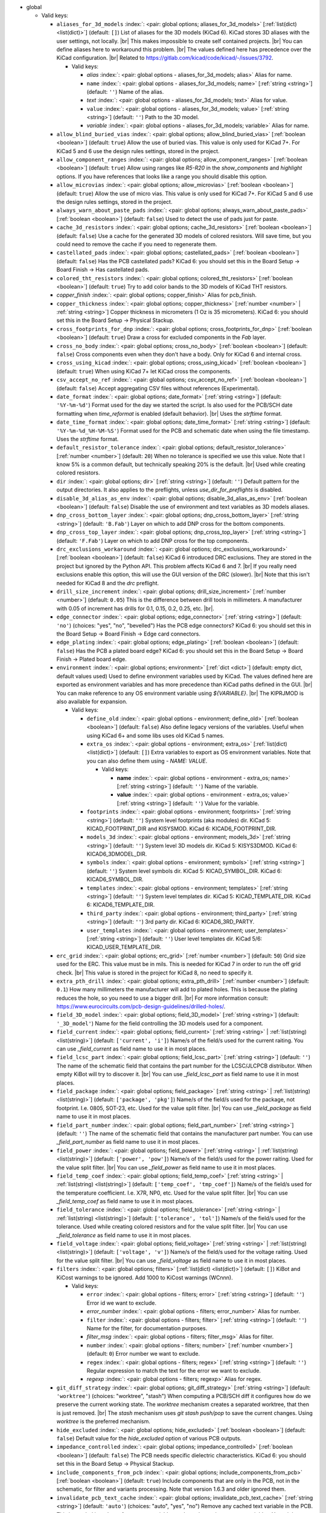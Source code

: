 .. Automatically generated by KiBot, please don't edit this file

-  global

   -  Valid keys:

      -  ``aliases_for_3d_models`` :index:`: <pair: global options; aliases_for_3d_models>` [:ref:`list(dict) <list(dict)>`] (default: ``[]``) List of aliases for the 3D models (KiCad 6).
         KiCad stores 3D aliases with the user settings, not locally. |br|
         This makes impossible to create self contained projects. |br|
         You can define aliases here to workaround this problem. |br|
         The values defined here has precedence over the KiCad configuration. |br|
         Related to https://gitlab.com/kicad/code/kicad/-/issues/3792.

         -  Valid keys:

            -  *alias* :index:`: <pair: global options - aliases_for_3d_models; alias>` Alias for name.
            -  ``name`` :index:`: <pair: global options - aliases_for_3d_models; name>` [:ref:`string <string>`] (default: ``''``) Name of the alias.
            -  *text* :index:`: <pair: global options - aliases_for_3d_models; text>` Alias for value.
            -  ``value`` :index:`: <pair: global options - aliases_for_3d_models; value>` [:ref:`string <string>`] (default: ``''``) Path to the 3D model.
            -  *variable* :index:`: <pair: global options - aliases_for_3d_models; variable>` Alias for name.

      -  ``allow_blind_buried_vias`` :index:`: <pair: global options; allow_blind_buried_vias>` [:ref:`boolean <boolean>`] (default: ``true``) Allow the use of buried vias. This value is only used for KiCad 7+.
         For KiCad 5 and 6 use the design rules settings, stored in the project.
      -  ``allow_component_ranges`` :index:`: <pair: global options; allow_component_ranges>` [:ref:`boolean <boolean>`] (default: ``true``) Allow using ranges like *R5-R20* in the `show_components` and `highlight` options.
         If you have references that looks like a range you should disable this option.
      -  ``allow_microvias`` :index:`: <pair: global options; allow_microvias>` [:ref:`boolean <boolean>`] (default: ``true``) Allow the use of micro vias. This value is only used for KiCad 7+.
         For KiCad 5 and 6 use the design rules settings, stored in the project.
      -  ``always_warn_about_paste_pads`` :index:`: <pair: global options; always_warn_about_paste_pads>` [:ref:`boolean <boolean>`] (default: ``false``) Used to detect the use of pads just for paste.
      -  ``cache_3d_resistors`` :index:`: <pair: global options; cache_3d_resistors>` [:ref:`boolean <boolean>`] (default: ``false``) Use a cache for the generated 3D models of colored resistors.
         Will save time, but you could need to remove the cache if you need to regenerate them.
      -  ``castellated_pads`` :index:`: <pair: global options; castellated_pads>` [:ref:`boolean <boolean>`] (default: ``false``) Has the PCB castellated pads?
         KiCad 6: you should set this in the Board Setup -> Board Finish -> Has castellated pads.
      -  ``colored_tht_resistors`` :index:`: <pair: global options; colored_tht_resistors>` [:ref:`boolean <boolean>`] (default: ``true``) Try to add color bands to the 3D models of KiCad THT resistors.
      -  *copper_finish* :index:`: <pair: global options; copper_finish>` Alias for pcb_finish.
      -  ``copper_thickness`` :index:`: <pair: global options; copper_thickness>` [:ref:`number <number>` | :ref:`string <string>`] Copper thickness in micrometers (1 Oz is 35 micrometers).
         KiCad 6: you should set this in the Board Setup -> Physical Stackup.
      -  ``cross_footprints_for_dnp`` :index:`: <pair: global options; cross_footprints_for_dnp>` [:ref:`boolean <boolean>`] (default: ``true``) Draw a cross for excluded components in the `Fab` layer.
      -  ``cross_no_body`` :index:`: <pair: global options; cross_no_body>` [:ref:`boolean <boolean>`] (default: ``false``) Cross components even when they don't have a body. Only for KiCad 6 and internal cross.
      -  ``cross_using_kicad`` :index:`: <pair: global options; cross_using_kicad>` [:ref:`boolean <boolean>`] (default: ``true``) When using KiCad 7+ let KiCad cross the components.
      -  ``csv_accept_no_ref`` :index:`: <pair: global options; csv_accept_no_ref>` [:ref:`boolean <boolean>`] (default: ``false``) Accept aggregating CSV files without references (Experimental).
      -  ``date_format`` :index:`: <pair: global options; date_format>` [:ref:`string <string>`] (default: ``'%Y-%m-%d'``) Format used for the day we started the script.
         Is also used for the PCB/SCH date formatting when `time_reformat` is enabled (default behavior). |br|
         Uses the `strftime` format.
      -  ``date_time_format`` :index:`: <pair: global options; date_time_format>` [:ref:`string <string>`] (default: ``'%Y-%m-%d_%H-%M-%S'``) Format used for the PCB and schematic date when using the file timestamp. Uses the `strftime` format.
      -  ``default_resistor_tolerance`` :index:`: <pair: global options; default_resistor_tolerance>` [:ref:`number <number>`] (default: ``20``) When no tolerance is specified we use this value.
         Note that I know 5% is a common default, but technically speaking 20% is the default. |br|
         Used while creating colored resistors.
      -  ``dir`` :index:`: <pair: global options; dir>` [:ref:`string <string>`] (default: ``''``) Default pattern for the output directories. It also applies to the preflights, unless
         `use_dir_for_preflights` is disabled.
      -  ``disable_3d_alias_as_env`` :index:`: <pair: global options; disable_3d_alias_as_env>` [:ref:`boolean <boolean>`] (default: ``false``) Disable the use of environment and text variables as 3D models aliases.
      -  ``dnp_cross_bottom_layer`` :index:`: <pair: global options; dnp_cross_bottom_layer>` [:ref:`string <string>`] (default: ``'B.Fab'``) Layer on which to add DNP cross for the bottom components.
      -  ``dnp_cross_top_layer`` :index:`: <pair: global options; dnp_cross_top_layer>` [:ref:`string <string>`] (default: ``'F.Fab'``) Layer on which to add DNP cross for the top components.
      -  ``drc_exclusions_workaround`` :index:`: <pair: global options; drc_exclusions_workaround>` [:ref:`boolean <boolean>`] (default: ``false``) KiCad 6 introduced DRC exclusions. They are stored in the project but ignored by the Python API.
         This problem affects KiCad 6 and 7. |br|
         If you really need exclusions enable this option, this will use the GUI version of the DRC (slower). |br|
         Note that this isn't needed for KiCad 8 and the `drc` preflight.
      -  ``drill_size_increment`` :index:`: <pair: global options; drill_size_increment>` [:ref:`number <number>`] (default: ``0.05``) This is the difference between drill tools in millimeters.
         A manufacturer with 0.05 of increment has drills for 0.1, 0.15, 0.2, 0.25, etc. |br|.
      -  ``edge_connector`` :index:`: <pair: global options; edge_connector>` [:ref:`string <string>`] (default: ``'no'``) (choices: "yes", "no", "bevelled") Has the PCB edge connectors?
         KiCad 6: you should set this in the Board Setup -> Board Finish -> Edge card connectors.
      -  ``edge_plating`` :index:`: <pair: global options; edge_plating>` [:ref:`boolean <boolean>`] (default: ``false``) Has the PCB a plated board edge?
         KiCad 6: you should set this in the Board Setup -> Board Finish -> Plated board edge.
      -  ``environment`` :index:`: <pair: global options; environment>` [:ref:`dict <dict>`] (default: empty dict, default values used) Used to define environment variables used by KiCad.
         The values defined here are exported as environment variables and has
         more precedence than KiCad paths defined in the GUI. |br|
         You can make reference to any OS environment variable using `${VARIABLE}`. |br|
         The KIPRJMOD is also available for expansion.

         -  Valid keys:

            -  ``define_old`` :index:`: <pair: global options - environment; define_old>` [:ref:`boolean <boolean>`] (default: ``false``) Also define legacy versions of the variables.
               Useful when using KiCad 6+ and some libs uses old KiCad 5 names.
            -  ``extra_os`` :index:`: <pair: global options - environment; extra_os>` [:ref:`list(dict) <list(dict)>`] (default: ``[]``) Extra variables to export as OS environment variables.
               Note that you can also define them using `- NAME: VALUE`.

               -  Valid keys:

                  -  **name** :index:`: <pair: global options - environment - extra_os; name>` [:ref:`string <string>`] (default: ``''``) Name of the variable.
                  -  **value** :index:`: <pair: global options - environment - extra_os; value>` [:ref:`string <string>`] (default: ``''``) Value for the variable.

            -  ``footprints`` :index:`: <pair: global options - environment; footprints>` [:ref:`string <string>`] (default: ``''``) System level footprints (aka modules) dir. KiCad 5: KICAD_FOOTPRINT_DIR and KISYSMOD.
               KiCad 6: KICAD6_FOOTPRINT_DIR.
            -  ``models_3d`` :index:`: <pair: global options - environment; models_3d>` [:ref:`string <string>`] (default: ``''``) System level 3D models dir. KiCad 5: KISYS3DMOD. KiCad 6: KICAD6_3DMODEL_DIR.
            -  ``symbols`` :index:`: <pair: global options - environment; symbols>` [:ref:`string <string>`] (default: ``''``) System level symbols dir. KiCad 5: KICAD_SYMBOL_DIR. KiCad 6: KICAD6_SYMBOL_DIR.
            -  ``templates`` :index:`: <pair: global options - environment; templates>` [:ref:`string <string>`] (default: ``''``) System level templates dir. KiCad 5: KICAD_TEMPLATE_DIR. KiCad 6: KICAD6_TEMPLATE_DIR.
            -  ``third_party`` :index:`: <pair: global options - environment; third_party>` [:ref:`string <string>`] (default: ``''``) 3rd party dir. KiCad 6: KICAD6_3RD_PARTY.
            -  ``user_templates`` :index:`: <pair: global options - environment; user_templates>` [:ref:`string <string>`] (default: ``''``) User level templates dir. KiCad 5/6: KICAD_USER_TEMPLATE_DIR.

      -  ``erc_grid`` :index:`: <pair: global options; erc_grid>` [:ref:`number <number>`] (default: ``50``) Grid size used for the ERC. This value must be in mils.
         This is needed for KiCad 7 in order to run the off grid check. |br|
         This value is stored in the project for KiCad 8, no need to specify it.
      -  ``extra_pth_drill`` :index:`: <pair: global options; extra_pth_drill>` [:ref:`number <number>`] (default: ``0.1``) How many millimeters the manufacturer will add to plated holes.
         This is because the plating reduces the hole, so you need to use a bigger drill. |br|
         For more information consult: https://www.eurocircuits.com/pcb-design-guidelines/drilled-holes/.
      -  ``field_3D_model`` :index:`: <pair: global options; field_3D_model>` [:ref:`string <string>`] (default: ``'_3D_model'``) Name for the field controlling the 3D models used for a component.
      -  ``field_current`` :index:`: <pair: global options; field_current>` [:ref:`string <string>` | :ref:`list(string) <list(string)>`] (default: ``['current', 'i']``) Name/s of the field/s used for the current raiting.
         You can use `_field_current` as field name to use it in most places.

      -  ``field_lcsc_part`` :index:`: <pair: global options; field_lcsc_part>` [:ref:`string <string>`] (default: ``''``) The name of the schematic field that contains the part number for the LCSC/JLCPCB distributor.
         When empty KiBot will try to discover it. |br|
         You can use `_field_lcsc_part` as field name to use it in most places.
      -  ``field_package`` :index:`: <pair: global options; field_package>` [:ref:`string <string>` | :ref:`list(string) <list(string)>`] (default: ``['package', 'pkg']``) Name/s of the field/s used for the package, not footprint.
         I.e. 0805, SOT-23, etc. Used for the value split filter. |br|
         You can use `_field_package` as field name to use it in most places.

      -  ``field_part_number`` :index:`: <pair: global options; field_part_number>` [:ref:`string <string>`] (default: ``''``) The name of the schematic field that contains the manufacturer part number.
         You can use `_field_part_number` as field name to use it in most places.
      -  ``field_power`` :index:`: <pair: global options; field_power>` [:ref:`string <string>` | :ref:`list(string) <list(string)>`] (default: ``['power', 'pow']``) Name/s of the field/s used for the power raiting.
         Used for the value split filter. |br|
         You can use `_field_power` as field name to use it in most places.

      -  ``field_temp_coef`` :index:`: <pair: global options; field_temp_coef>` [:ref:`string <string>` | :ref:`list(string) <list(string)>`] (default: ``['temp_coef', 'tmp_coef']``) Name/s of the field/s used for the temperature coefficient.
         I.e. X7R, NP0, etc. Used for the value split filter. |br|
         You can use `_field_temp_coef` as field name to use it in most places.

      -  ``field_tolerance`` :index:`: <pair: global options; field_tolerance>` [:ref:`string <string>` | :ref:`list(string) <list(string)>`] (default: ``['tolerance', 'tol']``) Name/s of the field/s used for the tolerance.
         Used while creating colored resistors and for the value split filter. |br|
         You can use `_field_tolerance` as field name to use it in most places.

      -  ``field_voltage`` :index:`: <pair: global options; field_voltage>` [:ref:`string <string>` | :ref:`list(string) <list(string)>`] (default: ``['voltage', 'v']``) Name/s of the field/s used for the voltage raiting.
         Used for the value split filter. |br|
         You can use `_field_voltage` as field name to use it in most places.

      -  ``filters`` :index:`: <pair: global options; filters>` [:ref:`list(dict) <list(dict)>`] (default: ``[]``) KiBot and KiCost warnings to be ignored. Add 1000 to KiCost warnings (WCnnn).

         -  Valid keys:

            -  ``error`` :index:`: <pair: global options - filters; error>` [:ref:`string <string>`] (default: ``''``) Error id we want to exclude.
            -  *error_number* :index:`: <pair: global options - filters; error_number>` Alias for number.
            -  ``filter`` :index:`: <pair: global options - filters; filter>` [:ref:`string <string>`] (default: ``''``) Name for the filter, for documentation purposes.
            -  *filter_msg* :index:`: <pair: global options - filters; filter_msg>` Alias for filter.
            -  ``number`` :index:`: <pair: global options - filters; number>` [:ref:`number <number>`] (default: ``0``) Error number we want to exclude.
            -  ``regex`` :index:`: <pair: global options - filters; regex>` [:ref:`string <string>`] (default: ``''``) Regular expression to match the text for the error we want to exclude.
            -  *regexp* :index:`: <pair: global options - filters; regexp>` Alias for regex.

      -  ``git_diff_strategy`` :index:`: <pair: global options; git_diff_strategy>` [:ref:`string <string>`] (default: ``'worktree'``) (choices: "worktree", "stash") When computing a PCB/SCH diff it configures how do we preserve the current
         working state. The *worktree* mechanism creates a separated worktree, that then is just removed. |br|
         The *stash* mechanism uses *git stash push/pop* to save the current changes. Using *worktree*
         is the preferred mechanism.
      -  ``hide_excluded`` :index:`: <pair: global options; hide_excluded>` [:ref:`boolean <boolean>`] (default: ``false``) Default value for the `hide_excluded` option of various PCB outputs.
      -  ``impedance_controlled`` :index:`: <pair: global options; impedance_controlled>` [:ref:`boolean <boolean>`] (default: ``false``) The PCB needs specific dielectric characteristics.
         KiCad 6: you should set this in the Board Setup -> Physical Stackup.
      -  ``include_components_from_pcb`` :index:`: <pair: global options; include_components_from_pcb>` [:ref:`boolean <boolean>`] (default: ``true``) Include components that are only in the PCB, not in the schematic, for filter and variants processing.
         Note that version 1.6.3 and older ignored them.
      -  ``invalidate_pcb_text_cache`` :index:`: <pair: global options; invalidate_pcb_text_cache>` [:ref:`string <string>`] (default: ``'auto'``) (choices: "auto", "yes", "no") Remove any cached text variable in the PCB. This is needed in order to force a text
         variables update when using `set_text_variables`. You might want to disable it when applying some
         changes to the PCB and create a new copy to send to somebody without changing the cached values. |br|
         Note that it will save the PCB with the cache erased. |br|
         The `auto` value will remove the cached values only when using `set_text_variables`.
      -  ``kiauto_time_out_scale`` :index:`: <pair: global options; kiauto_time_out_scale>` [:ref:`number <number>`] (default: ``0.0``) Time-out multiplier for KiAuto operations.
      -  ``kiauto_wait_start`` :index:`: <pair: global options; kiauto_wait_start>` [:ref:`number <number>`] (default: ``0``) Time to wait for KiCad in KiAuto operations.
      -  ``kicad_dnp_applied`` :index:`: <pair: global options; kicad_dnp_applied>` [:ref:`boolean <boolean>`] (default: ``true``) The KiCad v7 PCB flag *Do Not Populate* is applied to our fitted flag before running any filter.
      -  ``kicad_dnp_applies_to_3D`` :index:`: <pair: global options; kicad_dnp_applies_to_3D>` [:ref:`boolean <boolean>`] (default: ``true``) The KiCad v7 PCB flag *Do Not Populate* is applied to our fitted flag for 3D models,
         even when no filter/variant is specified. Disabling `kicad_dnp_applied` also disables
         this flag.
      -  ``layer_defaults`` :index:`: <pair: global options; layer_defaults>` [:ref:`list(dict) <list(dict)>`] (default: ``[]``) Used to indicate the default suffix and description for the layers.
         Note that the name for the layer must match exactly, no aliases.

         -  Valid keys:

            -  ``description`` :index:`: <pair: global options - layer_defaults; description>` [:ref:`string <string>`] (default: ``''``) A description for the layer, for documentation purposes.
               A default can be specified using the `layer_defaults` global option.
            -  ``layer`` :index:`: <pair: global options - layer_defaults; layer>` [:ref:`string <string>`] (default: ``''``) Name of the layer. As you see it in KiCad.
            -  ``suffix`` :index:`: <pair: global options - layer_defaults; suffix>` [:ref:`string <string>`] (default: ``''``) Suffix used in file names related to this layer. Derived from the name if not specified.
               A default can be specified using the `layer_defaults` global option.

      -  ``out_dir`` :index:`: <pair: global options; out_dir>` [:ref:`string <string>`] (default: ``''``) Base output dir, same as command line `--out-dir`.
      -  ``output`` :index:`: <pair: global options; output>` [:ref:`string <string>`] (default: ``'%f-%i%I%v.%x'``) Default pattern for output file names. Affected by global options.
      -  ``pcb_finish`` :index:`: <pair: global options; pcb_finish>` [:ref:`string <string>`] (default: ``'HAL'``) Finishing used to protect pads. Currently used for documentation and to choose default colors.
         KiCad 6: you should set this in the Board Setup -> Board Finish -> Copper Finish option. |br|
         Currently known are None, HAL, HASL, HAL SnPb, HAL lead-free, ENIG, ENEPIG, Hard gold, ImAg, Immersion Silver,
         Immersion Ag, ImAu, Immersion Gold, Immersion Au, Immersion Tin, Immersion Nickel, OSP and HT_OSP.
      -  ``pcb_material`` :index:`: <pair: global options; pcb_material>` [:ref:`string <string>`] (default: ``'FR4'``) PCB core material. Currently used for documentation and to choose default colors.
         Currently known are FR1 to FR5.
      -  ``remove_adhesive_for_dnp`` :index:`: <pair: global options; remove_adhesive_for_dnp>` [:ref:`boolean <boolean>`] (default: ``true``) When applying filters and variants remove the adhesive (glue) for components that won't be included.
      -  ``remove_solder_mask_for_dnp`` :index:`: <pair: global options; remove_solder_mask_for_dnp>` [:ref:`boolean <boolean>`] (default: ``false``) When applying filters and variants remove the solder mask apertures for components that won't be included.
      -  ``remove_solder_paste_for_dnp`` :index:`: <pair: global options; remove_solder_paste_for_dnp>` [:ref:`boolean <boolean>`] (default: ``true``) When applying filters and variants remove the solder paste for components that won't be included.
      -  ``resources_dir`` :index:`: <pair: global options; resources_dir>` [:ref:`string <string>`] (default: ``'kibot_resources'``) Directory where various resources are stored. Currently we support colors and fonts.
         They must be stored in sub-dirs. I.e. kibot_resources/fonts/MyFont.ttf
         Note this is mainly useful for CI/CD, so you can store fonts and colors in your repo. |br|
         Also note that the fonts are installed using a mechanism known to work on Debian,
         which is used by the KiBot docker images, on other OSs *your mileage may vary*. |br|
         When using KiCad 9 you can just embed the fonts in the schematic/PCB.
      -  ``restore_project`` :index:`: <pair: global options; restore_project>` [:ref:`boolean <boolean>`] (default: ``false``) Restore the KiCad project after execution.
         Note that this option will undo operations like `set_text_variables`. |br|
         Starting with 1.6.4 it also restores the PRL (Project Local Settings) and DRU (Design RUles) files.
      -  ``sch_image_prefix`` :index:`: <pair: global options; sch_image_prefix>` [:ref:`string <string>`] (default: ``'kibot_image'``) Prefix used to paste images from outputs. Used by some outputs.
         You must place a text box at the coordinates where you want to paste the image. |br|
         The width of the text box will be the width of the image. |br|
         The text box must contain *kibot_image_X* where X is the output name. |br|
         This option configures the prefix used. If this option is empty no images will be pasted.
      -  ``set_text_variables_before_output`` :index:`: <pair: global options; set_text_variables_before_output>` [:ref:`boolean <boolean>`] (default: ``false``) Run the `set_text_variables` preflight before running each output that involves variants.
         This can be used when a text variable uses the variant and you want to create more than
         one variant in the same run. Note that this could be slow because it forces a board
         reload each time you run an output that uses variants.
      -  ``silk_screen_color`` :index:`: <pair: global options; silk_screen_color>` [:ref:`string <string>`] (default: ``'white'``) Color for the markings. Currently used for documentation and to choose default colors.
         KiCad 6: you should set this in the Board Setup -> Physical Stackup. |br|
         Currently known are black and white.
      -  ``silk_screen_color_bottom`` :index:`: <pair: global options; silk_screen_color_bottom>` [:ref:`string <string>`] (default: ``''``) Color for the bottom silk screen. When not defined `silk_screen_color` is used.
         Read `silk_screen_color` help.
      -  ``silk_screen_color_top`` :index:`: <pair: global options; silk_screen_color_top>` [:ref:`string <string>`] (default: ``''``) Color for the top silk screen. When not defined `silk_screen_color` is used.
         Read `silk_screen_color` help.
      -  ``solder_mask_color`` :index:`: <pair: global options; solder_mask_color>` [:ref:`string <string>`] (default: ``'green'``) Color for the solder mask. Currently used for documentation and to choose default colors.
         KiCad 6: you should set this in the Board Setup -> Physical Stackup. |br|
         Currently known are green, black, white, yellow, purple, blue and red.
      -  ``solder_mask_color_bottom`` :index:`: <pair: global options; solder_mask_color_bottom>` [:ref:`string <string>`] (default: ``''``) Color for the bottom solder mask. When not defined `solder_mask_color` is used.
         Read `solder_mask_color` help.
      -  ``solder_mask_color_top`` :index:`: <pair: global options; solder_mask_color_top>` [:ref:`string <string>`] (default: ``''``) Color for the top solder mask. When not defined `solder_mask_color` is used.
         Read `solder_mask_color` help.
      -  ``str_no`` :index:`: <pair: global options; str_no>` [:ref:`string <string>`] (default: ``'no'``) String used for *no*. Currently used by the **update_pcb_characteristics** preflight.
      -  ``str_yes`` :index:`: <pair: global options; str_yes>` [:ref:`string <string>`] (default: ``'yes'``) String used for *yes*. Currently used by the **update_pcb_characteristics** preflight.
      -  ``time_format`` :index:`: <pair: global options; time_format>` [:ref:`string <string>`] (default: ``'%H-%M-%S'``) Format used for the time we started the script. Uses the `strftime` format.
      -  ``time_reformat`` :index:`: <pair: global options; time_reformat>` [:ref:`boolean <boolean>`] (default: ``true``) Tries to reformat the PCB/SCH date using the `date_format`.
         This assumes you let KiCad fill this value and hence the time is in ISO format (YY-MM-DD).
      -  ``units`` :index:`: <pair: global options; units>` [:ref:`string <string>`] (default: ``''``) (choices: "millimeters", "inches", "mils") Default units. Affects `position`, `bom` and `panelize` outputs and
         the `erc` and `drc` preflights. Also KiCad 6 dimensions.
      -  ``use_dir_for_preflights`` :index:`: <pair: global options; use_dir_for_preflights>` [:ref:`boolean <boolean>`] (default: ``true``) Use the global `dir` as subdir for the preflights.
      -  ``use_os_env_for_expand`` :index:`: <pair: global options; use_os_env_for_expand>` [:ref:`boolean <boolean>`] (default: ``true``) In addition to KiCad text variables also use the OS environment variables when expanding `${VARIABLE}`.
      -  ``use_pcb_fields`` :index:`: <pair: global options; use_pcb_fields>` [:ref:`boolean <boolean>`] (default: ``true``) When a PCB is processed also use fields defined in the PCB, for filter and variants processing.
         This is available for KiCad 8 and newer.
      -  ``variant`` :index:`: <pair: global options; variant>` [:ref:`string <string>`] (default: ``''``) Default variant to apply to all outputs. You can also use the `--variant` command line option to specify
         one or more variants to be generated.
      -  ``work_layer`` :index:`: <pair: global options; work_layer>` [:ref:`string <string>`] (default: ``'Margin'``) Layer used for temporal tasks, choose a layer you are not using in your design. Affected by global options.

